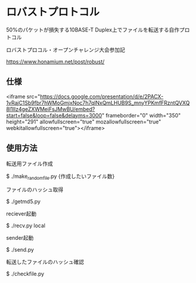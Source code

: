 * ロバストプロトコル
50%のパケットが損失する10BASE-T Duplex上でファイルを転送する自作プロトコル

ロバストプロコル・オープンチャレンジ大会参加記

https://www.honamium.net/post/robust/

** 仕様

<iframe src="https://docs.google.com/presentation/d/e/2PACX-1vRajC1Sb9fbr7hWMoGmjxNoc7h7qlNxQmLHUB9S_mnyYPKmfFRzntQVXQ8l1IIz4geZXWMeiFsJMwBU/embed?start=false&loop=false&delayms=3000" frameborder="0" width="350" height="291" allowfullscreen="true" mozallowfullscreen="true" webkitallowfullscreen="true"></iframe>

** 使用方法
転送用ファイル作成

$ ./make_randomfile.py {作成したいファイル数}


ファイルのハッシュ取得

$ ./getmd5.py


reciever起動

$ ./recv.py local


sender起動

$ ./send.py 


転送したファイルのハッシュ確認

$ ./checkfile.py
